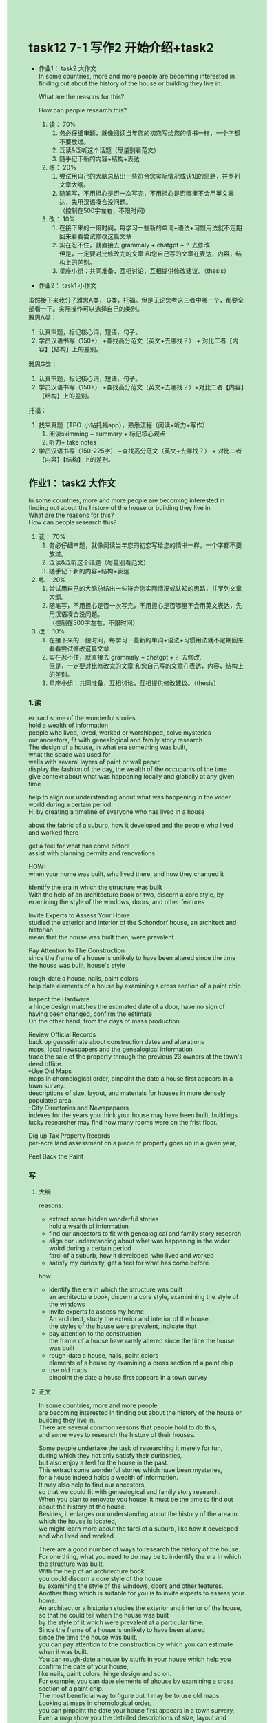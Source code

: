 #+OPTIONS: \n:t toc:nil num:nil html-postamble:nil
#+HTML_HEAD_EXTRA: <style>body {background: rgb(193, 230, 198) !important;}</style>
* task12 7-1 写作2 开始介绍+task2
+ 作业1： task2 ⼤作⽂
	In some countries, more and more people are becoming interested in finding out about the history of the house or building they live in.
	
	What are the reasons for this?
	
	How can people research this?
	1. 读： 70%
		 1. 务必仔细审题，就像阅读当年您的初恋写给您的情书⼀样，⼀个字都不要放过。
		 2. 泛读&泛听这个话题（尽量别看范⽂）
		 3. 随⼿记下新的内容+结构+表达
	2. 练： 20%
		 1. 尝试⽤⾃⼰的⼤脑总结出⼀些符合您实际情况或认知的思路，并罗列⽂章⼤纲。
		 2. 随笔写，不⽤担⼼是否⼀次写完，不⽤担⼼是否哪⾥不会⽤英⽂表达，先⽤汉语凑合没问题。
				（控制在500字左右，不限时间）
	3. 改： 10%
		 1. 在接下来的⼀段时间，每学习⼀些新的单词+语法+习惯⽤法就不定期回来看看尝试修改这篇⽂章
		 2. 实在忍不住，就直接去 grammaly + chatgpt +？ 去修改.
				但是，⼀定要对⽐修改完的⽂章 和您⾃⼰写的⽂章在表达，内容，结构上的差别。
		 3. 星座⼩组：共同准备，互相讨论，互相提供修改建议。（thesis）
				
+ 作业2： task1 ⼩作⽂
虽然接下来我分了雅思A类， G类，托福。但是⽆论您考这三者中哪⼀个，都要全部看⼀下。实际操作可以选择⾃⼰的类别。
雅思A类：
1. 认真审题，标记核⼼词，短语，句⼦。
2. 学员汉语书写（150+） +查找⾼分范⽂（英⽂+去哪找？） + 对⽐⼆者【内容】【结构】上的差别。

雅思G类：
1. 认真审题，标记核⼼词，短语，句⼦。
2. 学员汉语书写（150+） +查找⾼分范⽂（英⽂+去哪找？）+对⽐⼆者【内容】【结构】上的差别。

托福：
1. 找来真题（TPO-⼩站托福app），熟悉流程（阅读+听⼒+写作）
	 1. 阅读skimming + summary + 标记核⼼观点
	 2. 听⼒+ take notes
2. 学员汉语书写（150-225字） +查找⾼分范⽂（英⽂+去哪找？） + 对⽐⼆者【内容】【结构】上的差别。
** 作业1： task2 ⼤作⽂
In some countries, more and more people are becoming interested in
	finding out about the history of the house or building they live in.
What are the reasons for this?
How can people research this?

1. 读： 70%
	 1. 务必仔细审题，就像阅读当年您的初恋写给您的情书⼀样，⼀个字都不要放过。
	 2. 泛读&泛听这个话题（尽量别看范⽂）
	 3. 随⼿记下新的内容+结构+表达
2. 练： 20%
	 1. 尝试⽤⾃⼰的⼤脑总结出⼀些符合您实际情况或认知的思路，并罗列⽂章⼤纲。
	 2. 随笔写，不⽤担⼼是否⼀次写完，不⽤担⼼是否哪⾥不会⽤英⽂表达，先⽤汉语凑合没问题。
			（控制在500字左右，不限时间）
3. 改： 10%
	 1. 在接下来的⼀段时间，每学习⼀些新的单词+语法+习惯⽤法就不定期回来看看尝试修改这篇⽂章
	 2. 实在忍不住，就直接去 grammaly + chatgpt +？ 去修改.
			但是，⼀定要对⽐修改完的⽂章 和您⾃⼰写的⽂章在表达，内容，结构上的差别。
	 3. 星座⼩组：共同准备，互相讨论，互相提供修改建议。（thesis）
*** 1.读
extract some of the wonderful stories
hold a wealth of information
people who lived, loved, worked or worshipped, solve mysteries
our ancestors, fit with genealogical and family story research
The design of a house, in what era something was built,
	what the space was used for
walls with several layers of paint or wall paper,
	display the fashion of the day, the wealth of the occupants of the time
give context about what was happening locally and globally at any given time

help to align our understanding about what was happening in the wider world during a certain period
H: by creating a timeline of everyone who has lived in a house

about the fabric of a suburb, how it developed and the people who lived and worked there

get a feel for what has come before
assist with planning permits and renovations

HOW:
when your home was built, who lived there, and how they changed it

identify the era in which the structure was built
With the help of an architecture book or two, discern a core style, by examining the style of the windows, doors, and other features

Invite Experts to Assess Your Home
studied the exterior and interior of the Schondorf house, an architect and historian
mean that the house was built then, were prevalent

Pay Attention to The Construction
since the frame of a house is unlikely to have been altered since the time the house was built, house's style

rough-date a house, nails, paint colors
help date elements of a house by examining a cross section of a paint chip

Inspect the Hardware
a hinge design matches the estimated date of a door, have no sign of having been changed, confirm the estimate
On the other hand, from the days of mass production.

Review Official Records
back up guesstimate about construction dates and alterations
maps, local newspapers and the genealogical information
 trace the sale of the property through the previous 23 owners at the town's deed office.
--Use Old Maps
maps in chornological order, pinpoint the date a house first appears in a town survey.
descriptions of size, layout, and materials for houses in more densely populated area.
--City Directories and Newspapaers
indexes for the years you think your house may have been built, buildings
lucky researcher may find how many rooms were on the frist floor.

Dig up Tax Property Records
per-acre land assessment on a piece of property goes up in a given year,

Peel Back the Paint
*** 写
**** 大纲

reasons:
	- extract some hidden wonderful stories
		hold a wealth of information
	- find our ancestors to fit with genealogical and family story research
	- align our understanding about what was happening in the wider wolrd during a certain period
		farci of a suburb, how it developed, who lived and worked
	- satisfy my curiosity, get a feel for what has come before
how:
	- identify the era in which the structure was built
		an architecture book, discern a core style, examinining the style of the windows
	- invite experts to assess my home
		An architect, study the exterior and interior of the house,
		the styles of the house were prevalent, indicate that
	- pay attention to the construction
		the frame of a house have rarely altered since the time the house was built
	- rough-date a house, nails, paint colors
		elements of a house by examining a cross section of a paint chip
	- use old maps
		pinpoint the date a house first appears in a town survey

**** 正文
In some countries, more and more people
	are becoming interested in finding out about the history of the house or building they live in.
There are several common reasons that people hold to do this,
	and some ways to research the history of their houses.

Some people undertake the task of researching it merely for fun,
	during which they not only satisfy their curiosities,
		but also enjoy a feel for the house in the past.
This extract some wonderful stories which have been mysteries,
	for a house indeed holds a wealth of information.
It may also help to find our ancestors,
	so that we could fit with genealogical and family story research.
When you plan to renovate you house, it must be the time to find out about the history of the house.
Besides, it enlarges our understanding about the history of the area in which the house is located,
	we might learn more about the farci of a suburb, like how it developed and who lived and worked.

There are a good number of ways to research the history of the house.
For one thing, what you need to do may be to indentify the era in which the structure was built.
With the help of an architecture book,
	you could discern a core style of the house
		by examining the style of the windows, doors and other features.
Another thing which is suitable for you is to invite experts to assess your home.
An architect or a historian studies the exterior and interior of the house,
	so that he could tell when the house was built
		by the style of it which were prevalent at a particular time.
Since the frame of a house is unlikely to have been altered
	since the time the house was built,
	you can pay attention to the construction by which you can estimate when it was built.
You can rough-date a house by stuffs in your house which help you confirm the date of your house,
		like nails, paint colors, hinge design and so on.
For example, you can date elements of ahouse by examining a cross section of a paint chip.
The most beneficial way to figure out it may be to use old maps.
Looking at maps in chornological order,
	you can pinpoint the date your house first appears in a town survery.
Even a map show you the detailed descriptions of size, layout and materials for houses.

There are more interesting about the history of the house in the world,
	which leads to more and more ways to reseach it.

**** 改1
** 作业2： task1 ⼩作⽂
雅思G类：
1. 认真审题，标记核⼼词，短语，句⼦。
2. 学员汉语书写（150+） +查找⾼分范⽂（英⽂+去哪找？）+对⽐⼆者【内容】【结构】上的差别。

WRITING TASK 1

You should spend about 20 minutes on this task.

A friend of yours is thinking of going on a camping holiday for the first time this summer.
HelShe has asked for your advice.

Write a letter to your friend. In your letter
- explain why you think your friend would enjoy a camping holiday
- describe some possible disadvantages
- say whether you would like to go camping with your friend this summer
	
Write at least 150 words.
You do NOT need to write any addresses.
Begin your letter as follows:

Dear HelShe,
*** 读
be considered the best time for camping for a number of reasons:
	1. weather warmer inclement
		 be exposed to the elements to a much greater degree than when at home
	2. days are longer
		 more time in a day to engage in various activities,
			such as hiking, rock climbing, fishing, etc.
	3. Accessibility, in China, we have access to mountains and camping in these is very popular
	4. recreational opportunities
		 swimming in a half frozen lake in winter is not so fun as swimming in the same lake in summer.
	5. vacation time
		 your kids are off school, accompany

disadvantages:
	1. upredictable weather,  rain, wind and extreme temperatures, uncomfortable and dangerous. check the weather forecast, prepare the right clothing and gear
	2. sleeping on a thin mat on the ground can be uncomfortable
	3. communal toilets and showers can be dirty
	4. bring you into close contact with bugs, annoying and potentially carry diseases.

*** 写
Dear HelShe,
		I am glad
			that you have asked for my advice about a camping holiday for the first time this summer.
		I think that you would enjoy your camping holiday,
			for summer is generally considered as the best time for camping.
		The days in summer are often longer than others,
			which means there is more time in a day to engage in various activities,
				such as hiking, rock climbing, fishing, etc.
		In China, we often have access to mountains
			and camping there is very popular with young people these days.
		It is also a good opportunity to swim in the lake.
		Imagining that swimming in a half frozen lake in winter is obviously not so fun as swimming in summer.
		As your kids are off school, you can spend more time accompanying with your family.

		However, if you pay attention to some disadvantages, you may enjoy your vocation better.
		There are some unpredictable weathers in summer, such as rain, wind and extreme temperatures.
		You would better check the weather forecast to prepare the right clothing and gear.
		Sleeping on a thin mat on the ground can be uncomfortable,
			so you can carry sleeping bags in your car trunk.
		Besides, camping can bring you into close contact with bugs
			that can be annoying and potentially carry diseases.

		Thanks for your invitation to the camping together,
			however, my children enrolled in a holiday workship so that I have to pick up them everyday.
		Hope you enjoy your holiday!

Best wishes,
	Sherwin Wu
*** 改
